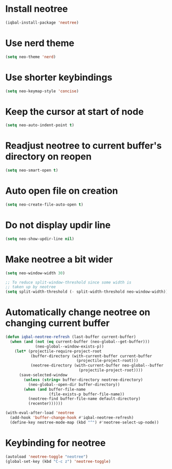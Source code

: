* Install neotree
  #+begin_src emacs-lisp
    (iqbal-install-package 'neotree)
  #+end_src


* Use nerd theme
 #+begin_src emacs-lisp
   (setq neo-theme 'nerd)
 #+end_src


* Use shorter keybindings
  #+begin_src emacs-lisp
    (setq neo-keymap-style 'concise)
  #+end_src


* Keep the cursor at start of node
  #+begin_src emacs-lisp
    (setq neo-auto-indent-point t)
  #+end_src


* Readjust neotree to current buffer's directory on reopen
  #+begin_src emacs-lisp
    (setq neo-smart-open t)
  #+end_src


* Auto open file on creation
  #+begin_src emacs-lisp
    (setq neo-create-file-auto-open t)
  #+end_src


* Do not display updir line
  #+begin_src emacs-lisp
    (setq neo-show-updir-line nil)
  #+end_src


* Make neotree a bit wider
  #+begin_src emacs-lisp
    (setq neo-window-width 30)

    ;; To reduce split-window-threshold since some width is
    ;; taken up by neotree
    (setq split-width-threshold (- split-width-threshold neo-window-width))
  #+end_src


* Automatically change neotree on changing current buffer
  #+begin_src emacs-lisp
    (defun iqbal-neotree-refresh (last-buffer current-buffer)
      (when (and (not (eq current-buffer (neo-global--get-buffer)))
                 (neo-global--window-exists-p))
        (let* (projectile-require-project-root
               (buffer-directory (with-current-buffer current-buffer
                                   (projectile-project-root)))
               (neotree-directory (with-current-buffer neo-global--buffer
                                    (projectile-project-root))))
          (save-selected-window
            (unless (string= buffer-directory neotree-directory)
              (neo-global--open-dir buffer-directory))
            (when (and buffer-file-name
                       (file-exists-p buffer-file-name))
              (neotree-find buffer-file-name default-directory)
              (recenter))))))

    (with-eval-after-load 'neotree
      (add-hook 'buffer-change-hook #'iqbal-neotree-refresh)
      (define-key neotree-mode-map (kbd "^") #'neotree-select-up-node))
  #+end_src


* Keybinding for neotree
  #+begin_src emacs-lisp
    (autoload 'neotree-toggle "neotree")
    (global-set-key (kbd "C-c z") 'neotree-toggle)
  #+end_src
